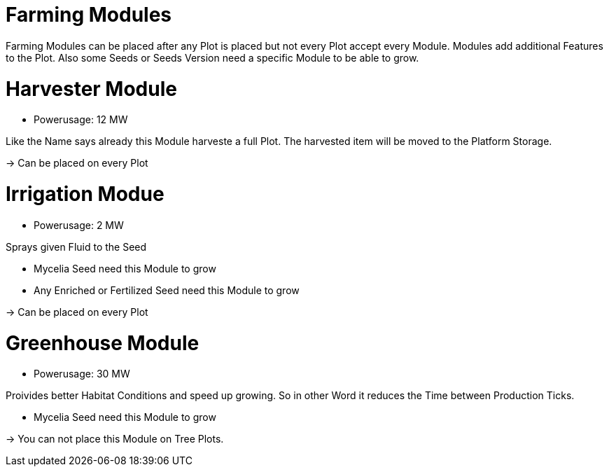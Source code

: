 = Farming Modules

Farming Modules can be placed after any Plot is placed but not every Plot accept every Module.
Modules add additional Features to the Plot.
Also some Seeds or Seeds Version need a specific Module to be able to grow.

# Harvester Module
** Powerusage: 12 MW

Like the Name says already this Module harveste a full Plot.
The harvested item will be moved to the Platform Storage.

-> Can be placed on every Plot

# Irrigation Modue
** Powerusage: 2 MW

Sprays given Fluid to the Seed

* Mycelia Seed need this Module to grow
* Any Enriched or Fertilized Seed need this Module to grow

-> Can be placed on every Plot

# Greenhouse Module
** Powerusage: 30 MW

Proivides better Habitat Conditions and speed up growing.
So in other Word it reduces the Time between Production Ticks.

* Mycelia Seed need this Module to grow

-> You can not place this Module on Tree Plots.
